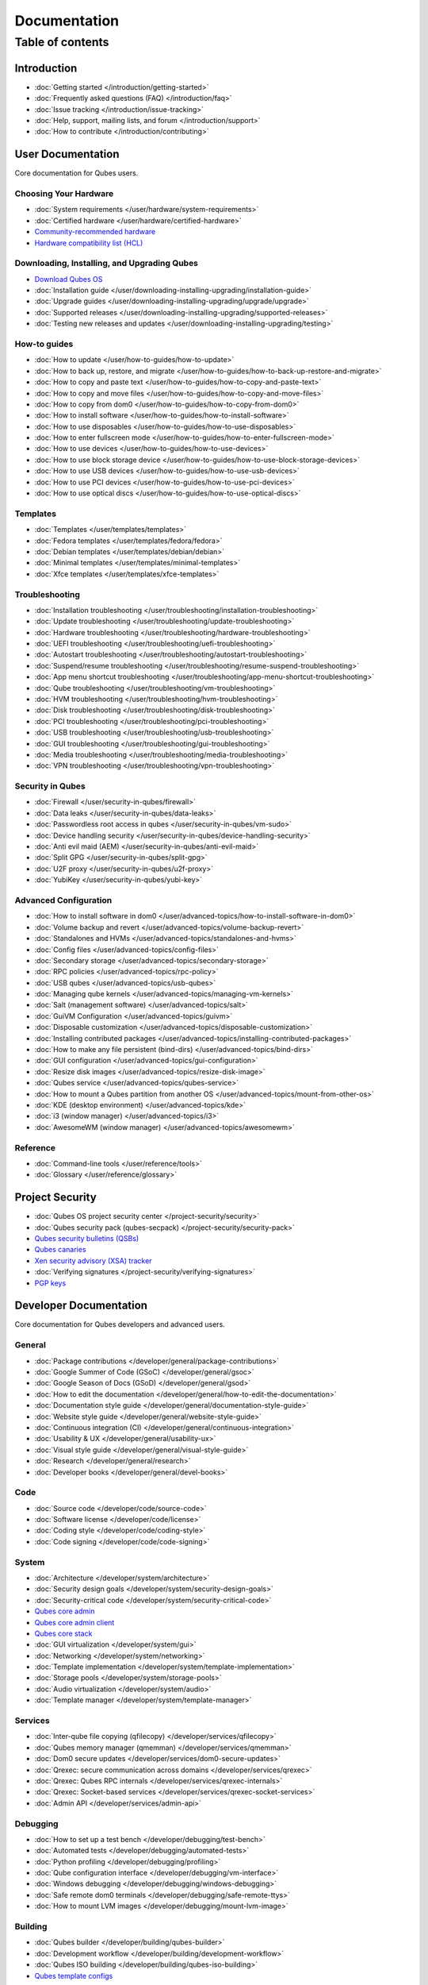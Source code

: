 =============
Documentation
=============

Table of contents
=================

Introduction
------------

-  :doc:`Getting started </introduction/getting-started>`
-  :doc:`Frequently asked questions (FAQ) </introduction/faq>`
-  :doc:`Issue tracking </introduction/issue-tracking>`
-  :doc:`Help, support, mailing lists, and forum </introduction/support>`
-  :doc:`How to contribute </introduction/contributing>`

User Documentation
------------------

Core documentation for Qubes users.

Choosing Your Hardware
~~~~~~~~~~~~~~~~~~~~~~

-  :doc:`System requirements </user/hardware/system-requirements>`
-  :doc:`Certified hardware </user/hardware/certified-hardware>`
-  `Community-recommended
   hardware <https://forum.qubes-os.org/t/5560>`__
-  `Hardware compatibility list (HCL) <https://www.qubes-os.org/hcl/>`__

Downloading, Installing, and Upgrading Qubes
~~~~~~~~~~~~~~~~~~~~~~~~~~~~~~~~~~~~~~~~~~~~

-  `Download Qubes OS <https://www.qubes-os.org/downloads/>`__
-  :doc:`Installation guide </user/downloading-installing-upgrading/installation-guide>`
-  :doc:`Upgrade guides </user/downloading-installing-upgrading/upgrade/upgrade>`
-  :doc:`Supported releases </user/downloading-installing-upgrading/supported-releases>`
-  :doc:`Testing new releases and updates </user/downloading-installing-upgrading/testing>`

How-to guides
~~~~~~~~~~~~~

-  :doc:`How to update </user/how-to-guides/how-to-update>`
-  :doc:`How to back up, restore, and    migrate </user/how-to-guides/how-to-back-up-restore-and-migrate>`
-  :doc:`How to copy and paste text </user/how-to-guides/how-to-copy-and-paste-text>`
-  :doc:`How to copy and move files </user/how-to-guides/how-to-copy-and-move-files>`
-  :doc:`How to copy from dom0 </user/how-to-guides/how-to-copy-from-dom0>`
-  :doc:`How to install software </user/how-to-guides/how-to-install-software>`
-  :doc:`How to use disposables </user/how-to-guides/how-to-use-disposables>`
-  :doc:`How to enter fullscreen mode </user/how-to-guides/how-to-enter-fullscreen-mode>`
-  :doc:`How to use devices </user/how-to-guides/how-to-use-devices>`
-  :doc:`How to use block storage    device </user/how-to-guides/how-to-use-block-storage-devices>`
-  :doc:`How to use USB devices </user/how-to-guides/how-to-use-usb-devices>`
-  :doc:`How to use PCI devices </user/how-to-guides/how-to-use-pci-devices>`
-  :doc:`How to use optical discs </user/how-to-guides/how-to-use-optical-discs>`

Templates
~~~~~~~~~

-  :doc:`Templates </user/templates/templates>`
-  :doc:`Fedora templates </user/templates/fedora/fedora>`
-  :doc:`Debian templates </user/templates/debian/debian>`
-  :doc:`Minimal templates </user/templates/minimal-templates>`
-  :doc:`Xfce templates </user/templates/xfce-templates>`

Troubleshooting
~~~~~~~~~~~~~~~

-  :doc:`Installation troubleshooting </user/troubleshooting/installation-troubleshooting>`
-  :doc:`Update troubleshooting </user/troubleshooting/update-troubleshooting>`
-  :doc:`Hardware troubleshooting </user/troubleshooting/hardware-troubleshooting>`
-  :doc:`UEFI troubleshooting </user/troubleshooting/uefi-troubleshooting>`
-  :doc:`Autostart troubleshooting </user/troubleshooting/autostart-troubleshooting>`
-  :doc:`Suspend/resume    troubleshooting </user/troubleshooting/resume-suspend-troubleshooting>`
-  :doc:`App menu shortcut    troubleshooting </user/troubleshooting/app-menu-shortcut-troubleshooting>`
-  :doc:`Qube troubleshooting </user/troubleshooting/vm-troubleshooting>`
-  :doc:`HVM troubleshooting </user/troubleshooting/hvm-troubleshooting>`
-  :doc:`Disk troubleshooting </user/troubleshooting/disk-troubleshooting>`
-  :doc:`PCI troubleshooting </user/troubleshooting/pci-troubleshooting>`
-  :doc:`USB troubleshooting </user/troubleshooting/usb-troubleshooting>`
-  :doc:`GUI troubleshooting </user/troubleshooting/gui-troubleshooting>`
-  :doc:`Media troubleshooting </user/troubleshooting/media-troubleshooting>`
-  :doc:`VPN troubleshooting </user/troubleshooting/vpn-troubleshooting>`

Security in Qubes
~~~~~~~~~~~~~~~~~

-  :doc:`Firewall </user/security-in-qubes/firewall>`
-  :doc:`Data leaks </user/security-in-qubes/data-leaks>`
-  :doc:`Passwordless root access in qubes </user/security-in-qubes/vm-sudo>`
-  :doc:`Device handling security </user/security-in-qubes/device-handling-security>`
-  :doc:`Anti evil maid (AEM) </user/security-in-qubes/anti-evil-maid>`
-  :doc:`Split GPG </user/security-in-qubes/split-gpg>`
-  :doc:`U2F proxy </user/security-in-qubes/u2f-proxy>`
-  :doc:`YubiKey </user/security-in-qubes/yubi-key>`

Advanced Configuration
~~~~~~~~~~~~~~~~~~~~~~

-  :doc:`How to install software in    dom0 </user/advanced-topics/how-to-install-software-in-dom0>`
-  :doc:`Volume backup and revert </user/advanced-topics/volume-backup-revert>`
-  :doc:`Standalones and HVMs </user/advanced-topics/standalones-and-hvms>`
-  :doc:`Config files </user/advanced-topics/config-files>`
-  :doc:`Secondary storage </user/advanced-topics/secondary-storage>`
-  :doc:`RPC policies </user/advanced-topics/rpc-policy>`
-  :doc:`USB qubes </user/advanced-topics/usb-qubes>`
-  :doc:`Managing qube kernels </user/advanced-topics/managing-vm-kernels>`
-  :doc:`Salt (management software) </user/advanced-topics/salt>`
-  :doc:`GuiVM Configuration </user/advanced-topics/guivm>`
-  :doc:`Disposable customization </user/advanced-topics/disposable-customization>`
-  :doc:`Installing contributed    packages </user/advanced-topics/installing-contributed-packages>`
-  :doc:`How to make any file persistent (bind-dirs) </user/advanced-topics/bind-dirs>`
-  :doc:`GUI configuration </user/advanced-topics/gui-configuration>`
-  :doc:`Resize disk images </user/advanced-topics/resize-disk-image>`
-  :doc:`Qubes service </user/advanced-topics/qubes-service>`
-  :doc:`How to mount a Qubes partition from another    OS </user/advanced-topics/mount-from-other-os>`
-  :doc:`KDE (desktop environment) </user/advanced-topics/kde>`
-  :doc:`i3 (window manager) </user/advanced-topics/i3>`
-  :doc:`AwesomeWM (window manager) </user/advanced-topics/awesomewm>`

Reference
~~~~~~~~~

-  :doc:`Command-line tools </user/reference/tools>`
-  :doc:`Glossary </user/reference/glossary>`

Project Security
----------------

-  :doc:`Qubes OS project security center </project-security/security>`
-  :doc:`Qubes security pack (qubes-secpack) </project-security/security-pack>`
-  `Qubes security bulletins
   (QSBs) <https://www.qubes-os.org/security/qsb/>`__
-  `Qubes canaries <https://www.qubes-os.org/security/canary/>`__
-  `Xen security advisory (XSA)
   tracker <https://www.qubes-os.org/security/xsa/>`__
-  :doc:`Verifying signatures </project-security/verifying-signatures>`
-  `PGP keys <https://www.qubes-os.org/security/pgp-keys/>`__

Developer Documentation
-----------------------

Core documentation for Qubes developers and advanced users.

General
~~~~~~~

-  :doc:`Package contributions </developer/general/package-contributions>`
-  :doc:`Google Summer of Code (GSoC) </developer/general/gsoc>`
-  :doc:`Google Season of Docs (GSoD) </developer/general/gsod>`
-  :doc:`How to edit the    documentation </developer/general/how-to-edit-the-documentation>`
-  :doc:`Documentation style guide </developer/general/documentation-style-guide>`
-  :doc:`Website style guide </developer/general/website-style-guide>`
-  :doc:`Continuous integration (CI) </developer/general/continuous-integration>`
-  :doc:`Usability & UX </developer/general/usability-ux>`
-  :doc:`Visual style guide </developer/general/visual-style-guide>`
-  :doc:`Research </developer/general/research>`
-  :doc:`Developer books </developer/general/devel-books>`

Code
~~~~

-  :doc:`Source code </developer/code/source-code>`
-  :doc:`Software license </developer/code/license>`
-  :doc:`Coding style </developer/code/coding-style>`
-  :doc:`Code signing </developer/code/code-signing>`

System
~~~~~~

-  :doc:`Architecture </developer/system/architecture>`
-  :doc:`Security design goals </developer/system/security-design-goals>`
-  :doc:`Security-critical code </developer/system/security-critical-code>`
-  `Qubes core
   admin <https://dev.qubes-os.org/projects/core-admin/en/latest/>`__
-  `Qubes core admin
   client <https://dev.qubes-os.org/projects/core-admin-client/en/latest/>`__
-  `Qubes core
   stack <https://www.qubes-os.org/news/2017/10/03/core3/>`__
-  :doc:`GUI virtualization </developer/system/gui>`
-  :doc:`Networking </developer/system/networking>`
-  :doc:`Template implementation </developer/system/template-implementation>`
-  :doc:`Storage pools </developer/system/storage-pools>`
-  :doc:`Audio virtualization </developer/system/audio>`
-  :doc:`Template manager </developer/system/template-manager>`

Services
~~~~~~~~

-  :doc:`Inter-qube file copying (qfilecopy) </developer/services/qfilecopy>`
-  :doc:`Qubes memory manager (qmemman) </developer/services/qmemman>`
-  :doc:`Dom0 secure updates </developer/services/dom0-secure-updates>`
-  :doc:`Qrexec: secure communication across domains </developer/services/qrexec>`
-  :doc:`Qrexec: Qubes RPC internals </developer/services/qrexec-internals>`
-  :doc:`Qrexec: Socket-based services </developer/services/qrexec-socket-services>`
-  :doc:`Admin API </developer/services/admin-api>`

Debugging
~~~~~~~~~

-  :doc:`How to set up a test bench </developer/debugging/test-bench>`
-  :doc:`Automated tests </developer/debugging/automated-tests>`
-  :doc:`Python profiling </developer/debugging/profiling>`
-  :doc:`Qube configuration interface </developer/debugging/vm-interface>`
-  :doc:`Windows debugging </developer/debugging/windows-debugging>`
-  :doc:`Safe remote dom0 terminals </developer/debugging/safe-remote-ttys>`
-  :doc:`How to mount LVM images </developer/debugging/mount-lvm-image>`

Building
~~~~~~~~

-  :doc:`Qubes builder </developer/building/qubes-builder>`
-  :doc:`Development workflow </developer/building/development-workflow>`
-  :doc:`Qubes ISO building </developer/building/qubes-iso-building>`
-  `Qubes template
   configs <https://github.com/QubesOS/qubes-template-configs>`__

Releases
~~~~~~~~

-  :doc:`Release notes </developer/releases/notes>`
-  :doc:`Release schedules </developer/releases/schedules>`
-  :doc:`Release checklist </developer/releases/todo>`
-  :doc:`Version scheme </developer/releases/version-scheme>`

External Documentation
----------------------

Unofficial, third-party documentation from the Qubes community and
others.

Operating System Guides
~~~~~~~~~~~~~~~~~~~~~~~

-  `Windows
   qubes <https://github.com/Qubes-Community/Contents/blob/master/docs/os/windows/windows.md>`__
-  `Template:
   Ubuntu <https://github.com/Qubes-Community/Contents/blob/master/docs/os/ubuntu.md>`__
-  `Template:
   Whonix <https://github.com/Qubes-Community/Contents/blob/master/docs/privacy/whonix.md>`__
-  `Template:
   CentOS <https://github.com/Qubes-Community/Contents/blob/master/docs/os/centos.md>`__
-  `Template:
   Gentoo <https://github.com/Qubes-Community/Contents/blob/master/docs/os/gentoo.md>`__
-  `Pentesting <https://github.com/Qubes-Community/Contents/blob/master/docs/os/pentesting.md>`__
-  `Pentesting:
   BlackArch <https://github.com/Qubes-Community/Contents/blob/master/docs/os/pentesting/blackarch.md>`__
-  `Pentesting:
   Kali <https://github.com/Qubes-Community/Contents/blob/master/docs/os/pentesting/kali.md>`__
-  `Pentesting:
   PTF <https://github.com/Qubes-Community/Contents/blob/master/docs/os/pentesting/ptf.md>`__
-  `Tips for Using Linux in an
   HVM <https://github.com/Qubes-Community/Contents/blob/master/docs/os/linux-hvm-tips.md>`__
-  `Creating a NetBSD
   VM <https://github.com/Qubes-Community/Contents/blob/master/docs/os/netbsd.md>`__

Security Guides
~~~~~~~~~~~~~~~

-  `Security
   Guidelines <https://github.com/Qubes-Community/Contents/blob/master/docs/security/security-guidelines.md>`__
-  `Using Multi-factor Authentication with
   Qubes <https://github.com/Qubes-Community/Contents/blob/master/docs/security/multifactor-authentication.md>`__
-  `How to Set Up a Split Bitcoin Wallet in
   Qubes <https://github.com/Qubes-Community/Contents/blob/master/docs/security/split-bitcoin.md>`__
-  `Split
   dm-crypt <https://github.com/rustybird/qubes-split-dm-crypt>`__
-  `Split
   SSH <https://github.com/Qubes-Community/Contents/blob/master/docs/configuration/split-ssh.md>`__
-  `Using OnlyKey with Qubes OS <https://docs.crp.to/qubes.html>`__

Privacy Guides
~~~~~~~~~~~~~~

-  `Whonix for Privacy &
   Anonymity <https://github.com/Qubes-Community/Contents/blob/master/docs/privacy/whonix.md>`__
-  `Running Tails in
   Qubes <https://github.com/Qubes-Community/Contents/blob/master/docs/privacy/tails.md>`__
-  `Anonymizing your MAC
   Address <https://github.com/Qubes-Community/Contents/blob/master/docs/privacy/anonymizing-your-mac-address.md>`__
-  `Signal <https://github.com/Qubes-Community/Contents/blob/master/docs/privacy/signal.md>`__
-  `Reducing the fingerprint of the text-based web browser
   w3m <https://github.com/Qubes-Community/Contents/blob/master/docs/configuration/w3m.md>`__

Configuration Guides
~~~~~~~~~~~~~~~~~~~~

-  `Qubes Tips and
   Tricks <https://github.com/Qubes-Community/Contents/blob/master/docs/configuration/tips-and-tricks.md>`__
-  `How to set up a ProxyVM as a VPN
   Gateway <https://github.com/Qubes-Community/Contents/blob/master/docs/configuration/vpn.md>`__
-  `Multibooting <https://github.com/Qubes-Community/Contents/blob/master/docs/configuration/multiboot.md>`__
-  `Changing your Time
   Zone <https://github.com/Qubes-Community/Contents/blob/master/docs/configuration/change-time-zone.md>`__
-  `Installing ZFS in
   Qubes <https://github.com/Qubes-Community/Contents/blob/master/docs/configuration/zfs.md>`__
-  `Mutt
   Guide <https://github.com/Qubes-Community/Contents/blob/master/docs/configuration/mutt.md>`__
-  `Postfix
   Guide <https://github.com/Qubes-Community/Contents/blob/master/docs/configuration/postfix.md>`__
-  `Fetchmail
   Guide <https://github.com/Qubes-Community/Contents/blob/master/docs/configuration/fetchmail.md>`__
-  `Creating Custom NetVMs and
   ProxyVMs <https://theinvisiblethings.blogspot.com/2011/09/playing-with-qubes-networking-for-fun.html>`__
-  `How to make proxy for individual tcp connection from networkless
   VM <https://groups.google.com/group/qubes-devel/msg/4ca950ab6d7cd11a>`__
-  `Adding Bridge Support to the NetVM
   (EXPERIMENTAL) <https://github.com/Qubes-Community/Contents/blob/master/docs/configuration/network-bridge-support.md>`__
-  `Screen
   Sharing <https://github.com/Qubes-Community/Contents/blob/master/docs/configuration/screen-share.md>`__
-  `Enabling TRIM for SSD
   disks <https://github.com/Qubes-Community/Contents/blob/master/docs/configuration/disk-trim.md>`__
-  `Configuring a Network
   Printer <https://github.com/Qubes-Community/Contents/blob/master/docs/configuration/network-printer.md>`__
-  `Using External Audio
   Devices <https://github.com/Qubes-Community/Contents/blob/master/docs/configuration/external-audio.md>`__
-  `Rxvt
   Guide <https://github.com/Qubes-Community/Contents/blob/master/docs/configuration/rxvt.md>`__
-  `Adding SSD storage
   cache <https://groups.google.com/d/msgid/qubes-users/a08359c9-9eb0-4d1a-ad92-a8a9bc676ea6%40googlegroups.com>`__
-  `How to Make a Multimedia
   TemplateVM <https://github.com/Qubes-Community/Contents/blob/master/docs/configuration/multimedia.md>`__
-  `How to install an Nvidia driver in
   dom0 <https://github.com/Qubes-Community/Contents/blob/master/docs/configuration/install-nvidia-driver.md>`__

Customization Guides
~~~~~~~~~~~~~~~~~~~~

-  `Customizing Fedora minimal
   templates <https://github.com/Qubes-Community/Contents/blob/master/docs/customization/fedora-minimal-template-customization.md>`__
-  `Customizing Windows 7
   templates <https://github.com/Qubes-Community/Contents/blob/master/docs/customization/windows-template-customization.md>`__
-  `Language
   Localization <https://github.com/Qubes-Community/Contents/blob/master/docs/customization/language-localization.md>`__
-  `Dark Theme in Dom0 and
   DomU <https://github.com/Qubes-Community/Contents/blob/master/docs/customization/dark-theme.md>`__
-  `Safely Removing TemplateVM Packages (Example:
   Thunderbird) <https://github.com/Qubes-Community/Contents/blob/master/docs/customization/removing-templatevm-packages.md>`__

.. _troubleshooting-1:

Troubleshooting
~~~~~~~~~~~~~~~

-  `Nvidia troubleshooting
   guide <https://github.com/Qubes-Community/Contents/blob/master/docs/troubleshooting/nvidia-troubleshooting.md>`__
-  `Lenovo ThinkPad
   Troubleshooting <https://github.com/Qubes-Community/Contents/blob/master/docs/troubleshooting/thinkpad-troubleshooting.md>`__
-  `Apple MacBook
   Troubleshooting <https://github.com/Qubes-Community/Contents/blob/master/docs/troubleshooting/macbook-troubleshooting.md>`__
-  `Sony Vaio
   Troubleshooting <https://github.com/Qubes-Community/Contents/blob/master/docs/troubleshooting/sony-vaio-tinkering.md>`__
-  `Intel Integrated Graphics
   Troubleshooting <https://github.com/Qubes-Community/Contents/blob/master/docs/troubleshooting/intel-igfx-troubleshooting.md>`__
-  `Multiboot
   Troubleshooting <https://github.com/Qubes-Community/Contents/blob/master/docs/configuration/multiboot.md#troubleshooting>`__
-  `Application
   Troubleshooting <https://github.com/Qubes-Community/Contents/blob/master/docs/troubleshooting/application-troubleshooting.md>`__
-  `Tails
   Troubleshooting <https://github.com/Qubes-Community/Contents/blob/master/docs/troubleshooting/tails-troubleshooting.md>`__

Building Guides
~~~~~~~~~~~~~~~

-  `Building a TemplateVM based on a new OS (ArchLinux
   example) <https://github.com/Qubes-Community/Contents/blob/master/docs/building/building-non-fedora-template.md>`__
-  `Building the Archlinux
   Template <https://github.com/Qubes-Community/Contents/blob/master/docs/building/building-archlinux-template.md>`__
-  `Building the Whonix
   Templates <https://github.com/Qubes-Community/Contents/blob/master/docs/building/building-whonix-template.md>`__
-  `How to compile kernels for
   dom0 <https://groups.google.com/d/topic/qubes-users/yBeUJPwKwHM/discussion>`__
